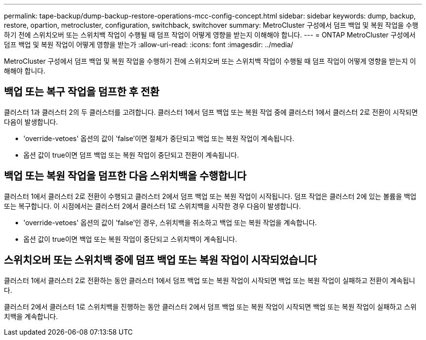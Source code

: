 ---
permalink: tape-backup/dump-backup-restore-operations-mcc-config-concept.html 
sidebar: sidebar 
keywords: dump, backup, restore, opartion, metrocluster, configuration, switchback, switchover 
summary: MetroCluster 구성에서 덤프 백업 및 복원 작업을 수행하기 전에 스위치오버 또는 스위치백 작업이 수행될 때 덤프 작업이 어떻게 영향을 받는지 이해해야 합니다. 
---
= ONTAP MetroCluster 구성에서 덤프 백업 및 복원 작업이 어떻게 영향을 받는가
:allow-uri-read: 
:icons: font
:imagesdir: ../media/


[role="lead"]
MetroCluster 구성에서 덤프 백업 및 복원 작업을 수행하기 전에 스위치오버 또는 스위치백 작업이 수행될 때 덤프 작업이 어떻게 영향을 받는지 이해해야 합니다.



== 백업 또는 복구 작업을 덤프한 후 전환

클러스터 1과 클러스터 2의 두 클러스터를 고려합니다. 클러스터 1에서 덤프 백업 또는 복원 작업 중에 클러스터 1에서 클러스터 2로 전환이 시작되면 다음이 발생합니다.

* 'override-vetoes' 옵션의 값이 'false'이면 절체가 중단되고 백업 또는 복원 작업이 계속됩니다.
* 옵션 값이 true이면 덤프 백업 또는 복원 작업이 중단되고 전환이 계속됩니다.




== 백업 또는 복원 작업을 덤프한 다음 스위치백을 수행합니다

클러스터 1에서 클러스터 2로 전환이 수행되고 클러스터 2에서 덤프 백업 또는 복원 작업이 시작됩니다. 덤프 작업은 클러스터 2에 있는 볼륨을 백업 또는 복구합니다. 이 시점에서는 클러스터 2에서 클러스터 1로 스위치백을 시작한 경우 다음이 발생합니다.

* 'override-vetoes' 옵션의 값이 'false'인 경우, 스위치백을 취소하고 백업 또는 복원 작업을 계속합니다.
* 옵션 값이 true이면 백업 또는 복원 작업이 중단되고 스위치백이 계속됩니다.




== 스위치오버 또는 스위치백 중에 덤프 백업 또는 복원 작업이 시작되었습니다

클러스터 1에서 클러스터 2로 전환하는 동안 클러스터 1에서 덤프 백업 또는 복원 작업이 시작되면 백업 또는 복원 작업이 실패하고 전환이 계속됩니다.

클러스터 2에서 클러스터 1로 스위치백을 진행하는 동안 클러스터 2에서 덤프 백업 또는 복원 작업이 시작되면 백업 또는 복원 작업이 실패하고 스위치백을 계속합니다.
